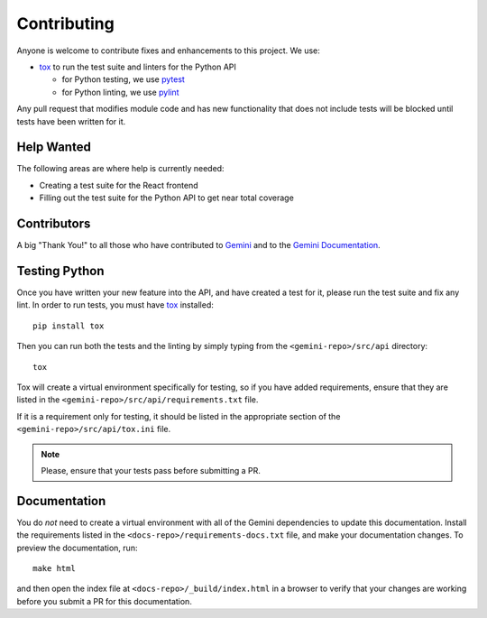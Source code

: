 Contributing
============

Anyone is welcome to contribute fixes and enhancements to this project. We use:

- tox_ to run the test suite and linters for the Python API

  - for Python testing, we use pytest_

  - for Python linting, we use pylint_

Any pull request that modifies module code and has new functionality that does
not include tests will be blocked until tests have been written for it.


Help Wanted
-----------

The following areas are where help is currently needed:

- Creating a test suite for the React frontend

- Filling out the test suite for the Python API to get near total coverage


Contributors
------------

A big "Thank You!" to all those who have contributed to `Gemini`_ and to the
`Gemini Documentation`_.


Testing Python
--------------

Once you have written your new feature into the API, and have created a test for it,
please run the test suite and fix any lint. In order to run tests, you must have
tox_ installed::

     pip install tox

Then you can run both the tests and the linting by simply typing from the
``<gemini-repo>/src/api`` directory::

     tox

Tox will create a virtual environment specifically for testing, so if you have added
requirements, ensure that they are listed in the ``<gemini-repo>/src/api/requirements.txt``
file.

If it is a requirement only for testing, it should be listed in the appropriate section
of the ``<gemini-repo>/src/api/tox.ini`` file.

.. note:: Please, ensure that your tests pass before submitting a PR.


Documentation
-------------

You do *not* need to create a virtual environment with all of the Gemini dependencies
to update this documentation. Install the requirements listed in the
``<docs-repo>/requirements-docs.txt`` file, and make your documentation changes. To preview
the documentation, run::

    make html

and then open the index file at ``<docs-repo>/_build/index.html`` in a browser to verify that
your changes are working before you submit a PR for this documentation.


.. _tox: https://tox.readthedocs.io/en/latest/
.. _pytest: https://docs.pytest.org/en/latest/
.. _pylint: https://pylint.readthedocs.io/en/latest/
.. _XY Feng: https://github.com/xyfeng
.. _Delmar: https://github.com/delmar
.. _Jared McKnight: https://github.com/jnhmcknight
.. _Gemini: https://github.com/makemusicday/gemini/graphs/contributors
.. _Gemini Documentation: https://github.com/makemusicday/gemini-api-docs/graphs/contributors

